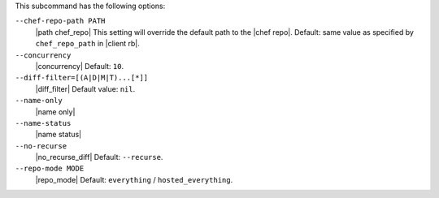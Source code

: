.. The contents of this file are included in multiple topics.
.. This file describes a command or a subcommand for Knife.
.. The contents of this file may be included in multiple topics (using the includes directive).
.. The contents of this file should be modified in a way that preserves its ability to appear in multiple topics. 


This subcommand has the following options:

``--chef-repo-path PATH``
   |path chef_repo| This setting will override the default path to the |chef repo|. Default: same value as specified by ``chef_repo_path`` in |client rb|.

``--concurrency``
   |concurrency| Default: ``10``.

``--diff-filter=[(A|D|M|T)...[*]]``
   |diff_filter| Default value: ``nil``.

``--name-only``
   |name only|

``--name-status``
   |name status|

``--no-recurse``
   |no_recurse_diff| Default: ``--recurse``.

``--repo-mode MODE``
   |repo_mode| Default: ``everything`` / ``hosted_everything``.
